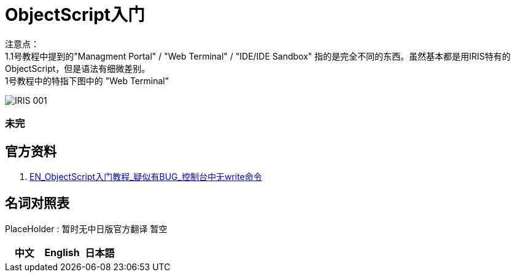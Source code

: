
ifdef::env-github[]
:tip-caption: :bulb:
:note-caption: :information_source:
:important-caption: :heavy_exclamation_mark:
:caution-caption: :fire:
:warning-caption: :warning:
endif::[]
ifndef::imagesdir[:imagesdir: ../images]

= ObjectScript入门

注意点： +
1.1号教程中提到的"Managment Portal" / "Web Terminal" / "IDE/IDE Sandbox" 指的是完全不同的东西。虽然基本都是用IRIS特有的ObjectScript，但是语法有细微差别。 +
1号教程中的特指下图中的 "Web Terminal" +

image::../Img/IRIS_001.png[]




=== 未完

== 官方资料 
1. https://gettingstarted.intersystems.com/language-quickstarts/objectscript-quickstart/[EN_ObjectScript入门教程_疑似有BUG_控制台中无write命令]

== 名词对照表
PlaceHolder : 暂时无中日版官方翻译 暂空
[options="header,footer" cols="s,s,s"]
|=======================
|中文|English|日本語

|=======================


    
